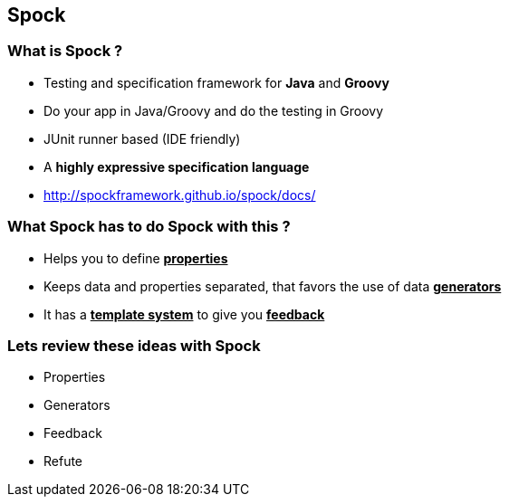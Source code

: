 == Spock
:data-background: images/spock_background.gif

=== +++<span class="no_tests"></span>+++
:data-background:

=== What is Spock ?

[%step]
* Testing and specification framework for **Java** and **Groovy**
* Do your app in Java/Groovy and do the testing in Groovy
* JUnit runner based (IDE friendly)
* A **highly expressive specification language**
* http://spockframework.github.io/spock/docs/


=== What Spock has to do Spock with this ?

[%step]
- Helps you to define **+++<u>properties</u>+++**
- Keeps data and properties separated, that favors the use of data **+++<u>generators</u>+++**
- It has a **+++<u>template system</u>+++** to give you **+++<u>feedback</u>+++**

=== Lets review these ideas with Spock
:data-background: images/private_property.jpg

- Properties
- Generators
- Feedback
- Refute